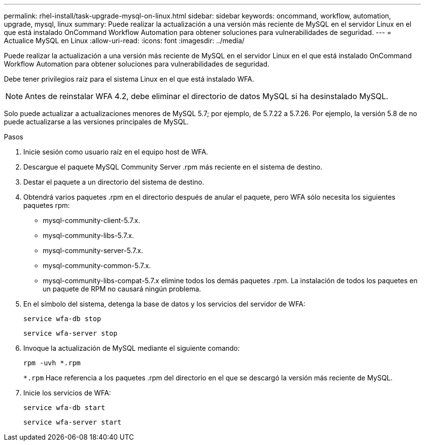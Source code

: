 ---
permalink: rhel-install/task-upgrade-mysql-on-linux.html 
sidebar: sidebar 
keywords: oncommand, workflow, automation, upgrade, mysql, linux 
summary: Puede realizar la actualización a una versión más reciente de MySQL en el servidor Linux en el que está instalado OnCommand Workflow Automation para obtener soluciones para vulnerabilidades de seguridad. 
---
= Actualice MySQL en Linux
:allow-uri-read: 
:icons: font
:imagesdir: ../media/


[role="lead"]
Puede realizar la actualización a una versión más reciente de MySQL en el servidor Linux en el que está instalado OnCommand Workflow Automation para obtener soluciones para vulnerabilidades de seguridad.

Debe tener privilegios raíz para el sistema Linux en el que está instalado WFA.


NOTE: Antes de reinstalar WFA 4.2, debe eliminar el directorio de datos MySQL si ha desinstalado MySQL.

Solo puede actualizar a actualizaciones menores de MySQL 5.7; por ejemplo, de 5.7.22 a 5.7.26. Por ejemplo, la versión 5.8 de no puede actualizarse a las versiones principales de MySQL.

.Pasos
. Inicie sesión como usuario raíz en el equipo host de WFA.
. Descargue el paquete MySQL Community Server .rpm más reciente en el sistema de destino.
. Destar el paquete a un directorio del sistema de destino.
. Obtendrá varios paquetes .rpm en el directorio después de anular el paquete, pero WFA sólo necesita los siguientes paquetes rpm:
+
** mysql-community-client-5.7.x.
** mysql-community-libs-5.7.x.
** mysql-community-server-5.7.x.
** mysql-community-common-5.7.x.
** mysql-community-libs-compat-5.7.x elimine todos los demás paquetes .rpm. La instalación de todos los paquetes en un paquete de RPM no causará ningún problema.


. En el símbolo del sistema, detenga la base de datos y los servicios del servidor de WFA:
+
`service wfa-db stop`

+
`service wfa-server stop`

. Invoque la actualización de MySQL mediante el siguiente comando:
+
`rpm -uvh *.rpm`

+
`*.rpm` Hace referencia a los paquetes .rpm del directorio en el que se descargó la versión más reciente de MySQL.

. Inicie los servicios de WFA:
+
`service wfa-db start`

+
`service wfa-server start`


